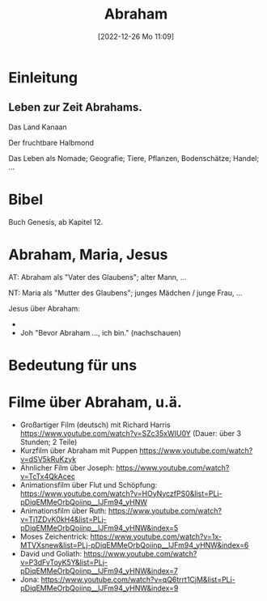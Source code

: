 #+title:      Abraham
#+date:       [2022-12-26 Mo 11:09]
#+filetags:   :theology:
#+identifier: 20221226T110919

* Einleitung

** Leben zur Zeit Abrahams.

Das Land Kanaan

Der fruchtbare Halbmond

Das Leben als Nomade; Geografie; Tiere, Pflanzen, Bodenschätze; Handel; ...

* Bibel
Buch Genesis, ab Kapitel 12.


* Abraham, Maria, Jesus
AT: Abraham als "Vater des Glaubens"; alter Mann, ...

NT: Maria als "Mutter des Glaubens"; junges Mädchen / junge Frau, ...

Jesus über Abraham:
- 
- Joh "Bevor Abraham ..., ich bin." (nachschauen)

* Bedeutung für uns


* Filme über Abraham, u.ä.

- Großartiger Film (deutsch) mit Richard Harris [[https://www.youtube.com/watch?v=SZc35xWIU0Y]] (Dauer: über 3 Stunden; 2 Teile)
- Kurzfilm über Abraham mit Puppen [[https://www.youtube.com/watch?v=dSV5kRuKzyk]]
- Ähnlicher Film über Joseph: [[https://www.youtube.com/watch?v=TcTx4QkAcec]]
- Animationsfilm über Flut und Schöpfung: [[https://www.youtube.com/watch?v=HOyNyczfPS0&list=PLj-pDiqEMMeOrbQoiinp__lJFm94_yHNW]]
- Animationsfilm über Ruth: [[https://www.youtube.com/watch?v=Tj1ZDvK0kH4&list=PLj-pDiqEMMeOrbQoiinp__lJFm94_yHNW&index=5]]
- Moses Zeichentrick: [[https://www.youtube.com/watch?v=1x-MTVXsnew&list=PLj-pDiqEMMeOrbQoiinp__lJFm94_yHNW&index=6]]
- David und Goliath:
  [[https://www.youtube.com/watch?v=P3dFvToyK5Y&list=PLj-pDiqEMMeOrbQoiinp__lJFm94_yHNW&index=7]]
- Jona: [[https://www.youtube.com/watch?v=qQ6trrt1CjM&list=PLj-pDiqEMMeOrbQoiinp__lJFm94_yHNW&index=9]]
  

